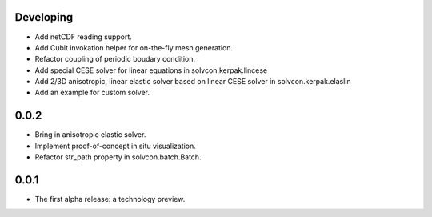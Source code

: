 Developing
==========

- Add netCDF reading support.
- Add Cubit invokation helper for on-the-fly mesh generation.
- Refactor coupling of periodic boudary condition.
- Add special CESE solver for linear equations in solvcon.kerpak.lincese
- Add 2/3D anisotropic, linear elastic solver based on linear CESE solver in
  solvcon.kerpak.elaslin
- Add an example for custom solver.

0.0.2
=====

- Bring in anisotropic elastic solver.
- Implement proof-of-concept in situ visualization.
- Refactor str_path property in solvcon.batch.Batch.

0.0.1
=====

- The first alpha release: a technology preview.

.. vim: set ft=rst ff=unix fenc=utf8:
